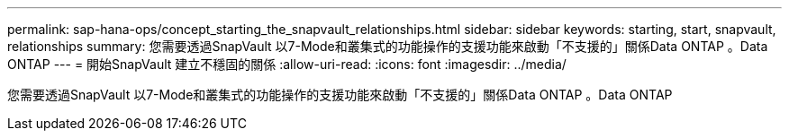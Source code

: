 ---
permalink: sap-hana-ops/concept_starting_the_snapvault_relationships.html 
sidebar: sidebar 
keywords: starting, start, snapvault, relationships 
summary: 您需要透過SnapVault 以7-Mode和叢集式的功能操作的支援功能來啟動「不支援的」關係Data ONTAP 。Data ONTAP 
---
= 開始SnapVault 建立不穩固的關係
:allow-uri-read: 
:icons: font
:imagesdir: ../media/


[role="lead"]
您需要透過SnapVault 以7-Mode和叢集式的功能操作的支援功能來啟動「不支援的」關係Data ONTAP 。Data ONTAP
